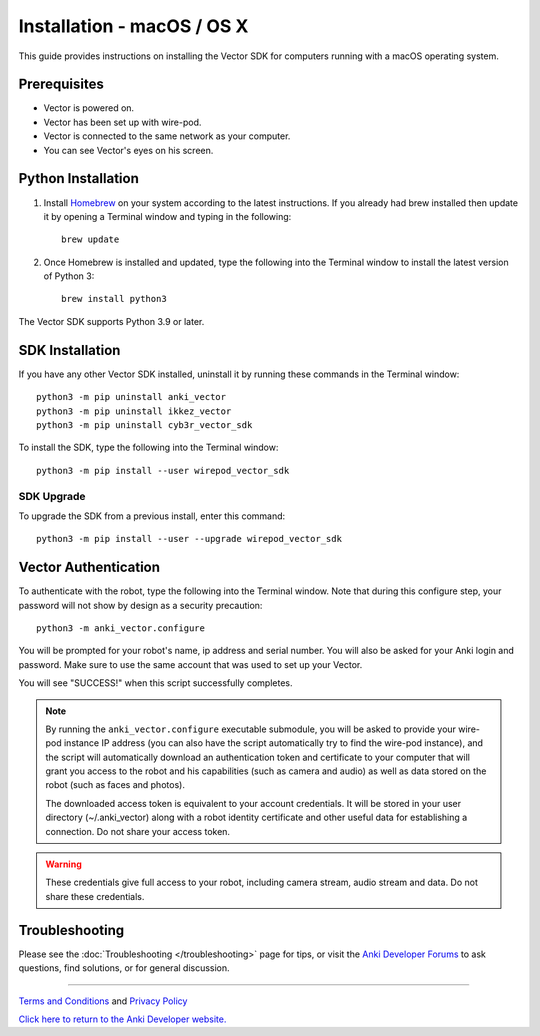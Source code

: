 .. _install-macos:

###########################
Installation - macOS / OS X
###########################

This guide provides instructions on installing the Vector SDK for computers running with a macOS operating system.

^^^^^^^^^^^^^
Prerequisites
^^^^^^^^^^^^^

* Vector is powered on.
* Vector has been set up with wire-pod.
* Vector is connected to the same network as your computer.
* You can see Vector's eyes on his screen.


^^^^^^^^^^^^^^^^^^^
Python Installation
^^^^^^^^^^^^^^^^^^^

1. Install `Homebrew <https://brew.sh>`_ on your system according to the latest instructions. If you already had brew installed then update it by opening a Terminal window and typing in the following::

    brew update

2. Once Homebrew is installed and updated, type the following into the Terminal window to install the latest version of Python 3::

    brew install python3

The Vector SDK supports Python 3.9 or later.


^^^^^^^^^^^^^^^^
SDK Installation
^^^^^^^^^^^^^^^^

If you have any other Vector SDK installed, uninstall it by running these commands in the Terminal window::

    python3 -m pip uninstall anki_vector
    python3 -m pip uninstall ikkez_vector
    python3 -m pip uninstall cyb3r_vector_sdk

To install the SDK, type the following into the Terminal window::

    python3 -m pip install --user wirepod_vector_sdk

"""""""""""
SDK Upgrade
"""""""""""

To upgrade the SDK from a previous install, enter this command::

    python3 -m pip install --user --upgrade wirepod_vector_sdk

^^^^^^^^^^^^^^^^^^^^^
Vector Authentication
^^^^^^^^^^^^^^^^^^^^^

To authenticate with the robot, type the following into the Terminal window. Note that during this configure step, your password will not show by design as a security precaution::

    python3 -m anki_vector.configure

You will be prompted for your robot's name, ip address and serial number. You will also be asked for your Anki login and password. Make sure to use the same account that was used to set up your Vector.

You will see "SUCCESS!" when this script successfully completes.

.. note:: By running the ``anki_vector.configure`` executable submodule, you will be asked to provide your wire-pod instance IP address (you can also have the script automatically try to find the wire-pod instance), and the script will automatically download an authentication token and certificate to your computer that will grant you access to the robot and his capabilities (such as camera and audio) as well as data stored on the robot (such as faces and photos).

  The downloaded access token is equivalent to your account credentials. It will be stored in your user directory (~/.anki_vector) along with a robot identity certificate and other useful data for establishing a connection. Do not share your access token.

.. warning:: These credentials give full access to your robot, including camera stream, audio stream and data. Do not share these credentials.

^^^^^^^^^^^^^^^
Troubleshooting
^^^^^^^^^^^^^^^

Please see the :doc:`Troubleshooting </troubleshooting>` page for tips, or visit the `Anki Developer Forums <https://forums.anki.com/>`_ to ask questions, find solutions, or for general discussion.

----

`Terms and Conditions <https://www.anki.com/en-us/company/terms-and-conditions>`_ and `Privacy Policy <https://www.anki.com/en-us/company/privacy>`_

`Click here to return to the Anki Developer website. <https://developer.anki.com>`_
